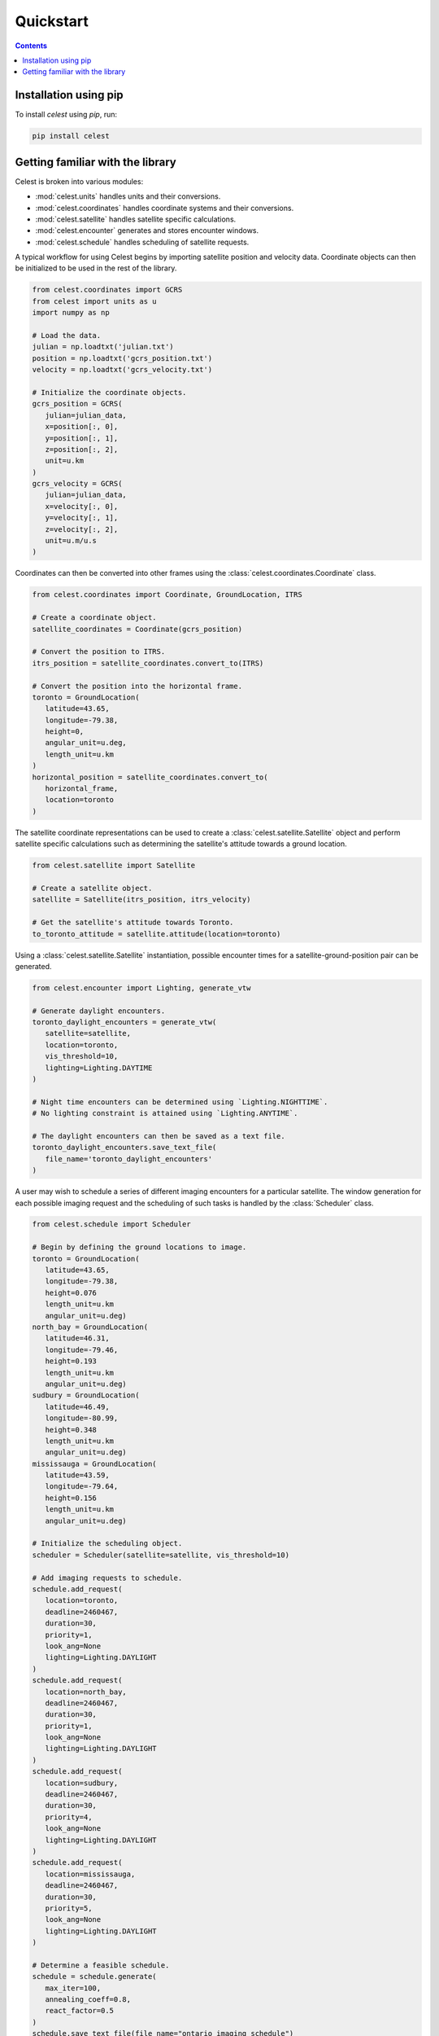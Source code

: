 Quickstart
==========

.. contents:: Contents
   :depth: 1
   :local:

Installation using pip
----------------------

To install `celest` using `pip`, run:

.. code-block::

   pip install celest

Getting familiar with the library
---------------------------------

Celest is broken into various modules:

* :mod:`celest.units` handles units and their conversions.
* :mod:`celest.coordinates` handles coordinate systems and their conversions.
* :mod:`celest.satellite` handles satellite specific calculations.
* :mod:`celest.encounter` generates and stores encounter windows.
* :mod:`celest.schedule` handles scheduling of satellite requests.

A typical workflow for using Celest begins by importing satellite position and velocity data.
Coordinate objects can then be initialized to be used in the rest of the library.

.. code-block:: python

   from celest.coordinates import GCRS
   from celest import units as u
   import numpy as np

   # Load the data.
   julian = np.loadtxt('julian.txt')
   position = np.loadtxt('gcrs_position.txt')
   velocity = np.loadtxt('gcrs_velocity.txt')

   # Initialize the coordinate objects.
   gcrs_position = GCRS(
      julian=julian_data,
      x=position[:, 0],
      y=position[:, 1],
      z=position[:, 2],
      unit=u.km
   )
   gcrs_velocity = GCRS(
      julian=julian_data,
      x=velocity[:, 0],
      y=velocity[:, 1],
      z=velocity[:, 2],
      unit=u.m/u.s
   )

Coordinates can then be converted into other frames using the
:class:`celest.coordinates.Coordinate` class.

.. code-block:: python

   from celest.coordinates import Coordinate, GroundLocation, ITRS

   # Create a coordinate object.
   satellite_coordinates = Coordinate(gcrs_position)

   # Convert the position to ITRS.
   itrs_position = satellite_coordinates.convert_to(ITRS)

   # Convert the position into the horizontal frame.
   toronto = GroundLocation(
      latitude=43.65,
      longitude=-79.38,
      height=0,
      angular_unit=u.deg,
      length_unit=u.km
   )
   horizontal_position = satellite_coordinates.convert_to(
      horizontal_frame,
      location=toronto
   )

The satellite coordinate representations can be used to create a :class:`celest.satellite.Satellite`
object and perform satellite specific calculations such as determining the satellite's attitude towards a ground
location.

.. code-block:: python

   from celest.satellite import Satellite

   # Create a satellite object.
   satellite = Satellite(itrs_position, itrs_velocity)

   # Get the satellite's attitude towards Toronto.
   to_toronto_attitude = satellite.attitude(location=toronto)

Using a :class:`celest.satellite.Satellite` instantiation, possible encounter
times for a satellite-ground-position pair can be generated.


.. code-block:: python

   from celest.encounter import Lighting, generate_vtw

   # Generate daylight encounters.
   toronto_daylight_encounters = generate_vtw(
      satellite=satellite,
      location=toronto,
      vis_threshold=10,
      lighting=Lighting.DAYTIME
   )

   # Night time encounters can be determined using `Lighting.NIGHTTIME`.
   # No lighting constraint is attained using `Lighting.ANYTIME`.

   # The daylight encounters can then be saved as a text file.
   toronto_daylight_encounters.save_text_file(
      file_name='toronto_daylight_encounters'
   )

A user may wish to schedule a series of different imaging encounters for a
particular satellite. The window generation for each possible imaging request
and the scheduling of such tasks is handled by the :class:`Scheduler` class.

.. code-block:: python

   from celest.schedule import Scheduler

   # Begin by defining the ground locations to image.
   toronto = GroundLocation(
      latitude=43.65,
      longitude=-79.38,
      height=0.076
      length_unit=u.km
      angular_unit=u.deg)
   north_bay = GroundLocation(
      latitude=46.31,
      longitude=-79.46,
      height=0.193
      length_unit=u.km
      angular_unit=u.deg)
   sudbury = GroundLocation(
      latitude=46.49,
      longitude=-80.99,
      height=0.348
      length_unit=u.km
      angular_unit=u.deg)
   mississauga = GroundLocation(
      latitude=43.59,
      longitude=-79.64,
      height=0.156
      length_unit=u.km
      angular_unit=u.deg)

   # Initialize the scheduling object.
   scheduler = Scheduler(satellite=satellite, vis_threshold=10)

   # Add imaging requests to schedule.
   schedule.add_request(
      location=toronto,
      deadline=2460467,
      duration=30,
      priority=1,
      look_ang=None
      lighting=Lighting.DAYLIGHT
   )
   schedule.add_request(
      location=north_bay,
      deadline=2460467,
      duration=30,
      priority=1,
      look_ang=None
      lighting=Lighting.DAYLIGHT
   )
   schedule.add_request(
      location=sudbury,
      deadline=2460467,
      duration=30,
      priority=4,
      look_ang=None
      lighting=Lighting.DAYLIGHT
   )
   schedule.add_request(
      location=mississauga,
      deadline=2460467,
      duration=30,
      priority=5,
      look_ang=None
      lighting=Lighting.DAYLIGHT
   )

   # Determine a feasible schedule.
   schedule = schedule.generate(
      max_iter=100,
      annealing_coeff=0.8,
      react_factor=0.5
   )
   schedule.save_text_file(file_name="ontario_imaging_schedule")
